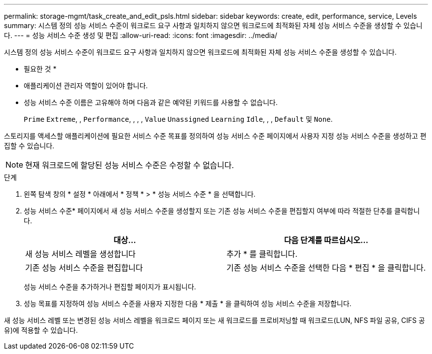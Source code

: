 ---
permalink: storage-mgmt/task_create_and_edit_psls.html 
sidebar: sidebar 
keywords: create, edit, performance, service, Levels 
summary: 시스템 정의 성능 서비스 수준이 워크로드 요구 사항과 일치하지 않으면 워크로드에 최적화된 자체 성능 서비스 수준을 생성할 수 있습니다. 
---
= 성능 서비스 수준 생성 및 편집
:allow-uri-read: 
:icons: font
:imagesdir: ../media/


[role="lead"]
시스템 정의 성능 서비스 수준이 워크로드 요구 사항과 일치하지 않으면 워크로드에 최적화된 자체 성능 서비스 수준을 생성할 수 있습니다.

* 필요한 것 *

* 애플리케이션 관리자 역할이 있어야 합니다.
* 성능 서비스 수준 이름은 고유해야 하며 다음과 같은 예약된 키워드를 사용할 수 없습니다.
+
`Prime` `Extreme`, , `Performance`, , , , `Value` `Unassigned` `Learning` `Idle`, , , `Default` 및 `None`.



스토리지를 액세스할 애플리케이션에 필요한 서비스 수준 목표를 정의하여 성능 서비스 수준 페이지에서 사용자 지정 성능 서비스 수준을 생성하고 편집할 수 있습니다.

[NOTE]
====
현재 워크로드에 할당된 성능 서비스 수준은 수정할 수 없습니다.

====
.단계
. 왼쪽 탐색 창의 * 설정 * 아래에서 * 정책 * > * 성능 서비스 수준 * 을 선택합니다.
. 성능 서비스 수준* 페이지에서 새 성능 서비스 수준을 생성할지 또는 기존 성능 서비스 수준을 편집할지 여부에 따라 적절한 단추를 클릭합니다.
+
|===
| 대상... | 다음 단계를 따르십시오... 


 a| 
새 성능 서비스 레벨을 생성합니다
 a| 
추가 * 를 클릭합니다.



 a| 
기존 성능 서비스 수준을 편집합니다
 a| 
기존 성능 서비스 수준을 선택한 다음 * 편집 * 을 클릭합니다.

|===
+
성능 서비스 수준을 추가하거나 편집할 페이지가 표시됩니다.

. 성능 목표를 지정하여 성능 서비스 수준을 사용자 지정한 다음 * 제출 * 을 클릭하여 성능 서비스 수준을 저장합니다.


새 성능 서비스 레벨 또는 변경된 성능 서비스 레벨을 워크로드 페이지 또는 새 워크로드를 프로비저닝할 때 워크로드(LUN, NFS 파일 공유, CIFS 공유)에 적용할 수 있습니다.
